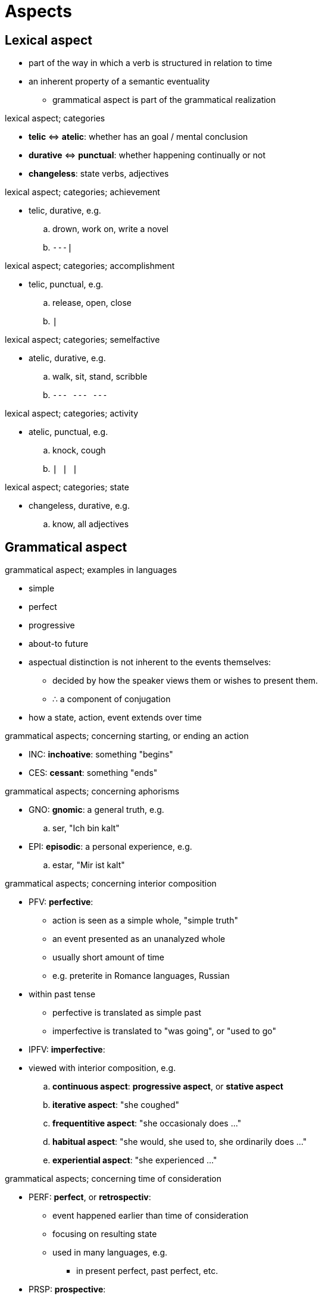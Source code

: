 = Aspects
:stats: linguistics:zwcw1ec1,0,72

== Lexical aspect

* part of the way in which a verb is structured in relation to time
* an inherent property of a semantic eventuality
** grammatical aspect is part of the grammatical realization

.lexical aspect; categories
* *telic* ⇔ *atelic*: whether has an goal / mental conclusion
* *durative* ⇔ *punctual*: whether happening continually or not
* *changeless*: state verbs, adjectives

.lexical aspect; categories; achievement
* telic, durative, e.g.
.. drown, work on, write a novel
.. `---|`

.lexical aspect; categories; accomplishment
* telic, punctual, e.g.
.. release, open, close
.. `|`

.lexical aspect; categories; semelfactive
* atelic, durative, e.g.
.. walk, sit, stand, scribble
.. `--- ---  ---`

.lexical aspect; categories; activity
* atelic, punctual, e.g.
.. knock, cough
.. `| | |`

.lexical aspect; categories; state
* changeless, durative, e.g.
.. know, all adjectives


== Grammatical aspect

.grammatical aspect; examples in languages
* simple
* perfect
* progressive
* about-to future

* aspectual distinction is not inherent to the events themselves:
** decided by how the speaker views them or wishes to present them.
** ∴ a component of conjugation
* how a state, action, event extends over time

.grammatical aspects; concerning starting, or ending an action
* INC: *inchoative*: something "begins"
* CES: *cessant*: something "ends"

.grammatical aspects; concerning aphorisms
* GNO: *gnomic*: a general truth, e.g.
.. ser, "Ich bin kalt"
* EPI: *episodic*: a personal experience, e.g.
.. estar, "Mir ist kalt"

.grammatical aspects; concerning interior composition
* PFV: *perfective*:
** action is seen as a simple whole, "simple truth"
** an event presented as an unanalyzed whole
** usually short amount of time
** e.g. preterite in Romance languages, Russian
* within past tense
** perfective is translated as simple past
** imperfective is translated to "was going", or "used to go"

* IPFV: *imperfective*:
* viewed with interior composition, e.g.
.. *continuous aspect*: *progressive aspect*, or *stative aspect*
.. *iterative aspect*: "she coughed"
.. *frequentitive aspect*: "she occasionaly does ..."
.. *habitual aspect*: "she would, she used to, she ordinarily does ..."
.. *experiential aspect*: "she experienced ..."

.grammatical aspects; concerning time of consideration
* PERF: *perfect*, or *retrospectiv*:
** event happened earlier than time of consideration
** focusing on resulting state
** used in many languages, e.g.
*** in present perfect, past perfect, etc.

* PRSP: *prospective*:
** focusing on state that will lead up to the action
** e.g. "going-to" future, "going to end up"

== Grammatical aspect: Examples in languages

.standard Chinese
. "了": perfective aspect
. "着": imperfective, stative aspect
, "在": imperfective, continuous aspect
. "过": imperfective, experiental aspect

